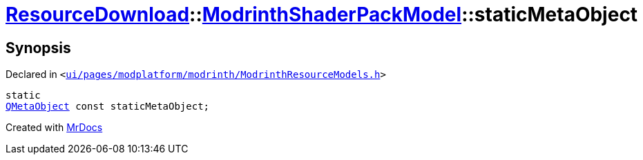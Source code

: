 [#ResourceDownload-ModrinthShaderPackModel-staticMetaObject]
= xref:ResourceDownload.adoc[ResourceDownload]::xref:ResourceDownload/ModrinthShaderPackModel.adoc[ModrinthShaderPackModel]::staticMetaObject
:relfileprefix: ../../
:mrdocs:


== Synopsis

Declared in `&lt;https://github.com/PrismLauncher/PrismLauncher/blob/develop/launcher/ui/pages/modplatform/modrinth/ModrinthResourceModels.h#L85[ui&sol;pages&sol;modplatform&sol;modrinth&sol;ModrinthResourceModels&period;h]&gt;`

[source,cpp,subs="verbatim,replacements,macros,-callouts"]
----
static
xref:QMetaObject.adoc[QMetaObject] const staticMetaObject;
----



[.small]#Created with https://www.mrdocs.com[MrDocs]#
